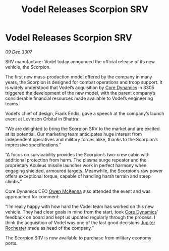 :PROPERTIES:
:ID:       ea647b14-f52f-4eec-b08d-7fa365cf28b2
:END:
#+title: Vodel Releases Scorpion SRV
#+filetags: :3307:galnet:

* Vodel Releases Scorpion SRV

/09 Dec 3307/

SRV manufacturer Vodel today announced the official release of its new vehicle, the Scorpion. 

The first new mass-production model offered by the company in many years, the Scorpion is designed for combat operations and troop support. It is widely understood that Vodel’s acquisition by [[id:4a28463f-cbed-493b-9466-70cbc6e19662][Core Dynamics]] in 3305 triggered the development of the new model, with the parent company’s considerable financial resources made available to Vodel’s engineering teams. 

Vodel’s chief of design, Frank Endis, gave a speech at the company’s launch event at Levinson Orbital in Bhattra: 

“We are delighted to bring the Scorpion SRV to the market and are excited at its potential. Our marketing team anticipates huge interest from independent operatives and military forces alike, thanks to the Scorpion’s impressive specifications.” 

“A focus on survivability provides the Scorpion’s two-crew cabin with additional protection from harm. The plasma surge repeater and the proprietary Aculeus missile launcher work in perfect harmony when engaging shielded, armoured targets. Meanwhile, the Scorpion’s raw power offers exceptional torque, capable of handling harsh terrain and steep climbs.” 

Core Dynamics CEO [[id:167df18a-99f8-4279-bc55-a736f6af44c2][Owen McKenna]] also attended the event and was approached for comment: 

“I’m really happy with how hard the Vodel team has worked on this new vehicle. They had clear goals in mind from the start, took [[id:4a28463f-cbed-493b-9466-70cbc6e19662][Core Dynamics]]’ feedback on board and kept us updated regularly through the process. I think the acquisition of Vodel was one of the last good decisions [[id:c33064d1-c2a0-4ac3-89fe-57eedb7ef9c8][Jupiter Rochester]] made as head of the company.” 

The Scorpion SRV is now available to purchase from military economy ports.
